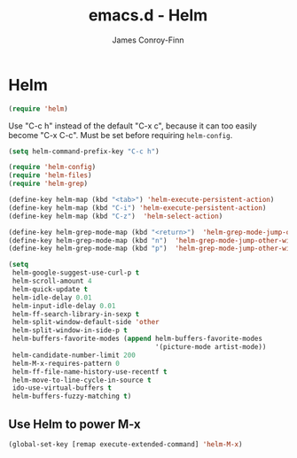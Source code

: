#+TITLE: emacs.d - Helm
#+AUTHOR: James Conroy-Finn
#+EMAIL: james@logi.cl
#+STARTUP: content
#+OPTIONS: toc:2 num:nil ^:nil

* Helm

  #+begin_src emacs-lisp
    (require 'helm)
  #+end_src

  Use "C-c h" instead of the default "C-x c", because it can too
  easily become "C-x C-c". Must be set before requiring
  ~helm-config~.

  #+begin_src emacs-lisp
    (setq helm-command-prefix-key "C-c h")
  #+end_src

  #+begin_src emacs-lisp
    (require 'helm-config)
    (require 'helm-files)
    (require 'helm-grep)
  #+end_src

  #+begin_src emacs-lisp
    (define-key helm-map (kbd "<tab>") 'helm-execute-persistent-action)
    (define-key helm-map (kbd "C-i") 'helm-execute-persistent-action)
    (define-key helm-map (kbd "C-z")  'helm-select-action)
  #+end_src

  #+begin_src emacs-lisp
    (define-key helm-grep-mode-map (kbd "<return>")  'helm-grep-mode-jump-other-window)
    (define-key helm-grep-mode-map (kbd "n")  'helm-grep-mode-jump-other-window-forward)
    (define-key helm-grep-mode-map (kbd "p")  'helm-grep-mode-jump-other-window-backward)
  #+end_src

  #+begin_src emacs-lisp
    (setq
     helm-google-suggest-use-curl-p t
     helm-scroll-amount 4
     helm-quick-update t
     helm-idle-delay 0.01
     helm-input-idle-delay 0.01
     helm-ff-search-library-in-sexp t
     helm-split-window-default-side 'other
     helm-split-window-in-side-p t
     helm-buffers-favorite-modes (append helm-buffers-favorite-modes
                                         '(picture-mode artist-mode))
     helm-candidate-number-limit 200
     helm-M-x-requires-pattern 0
     helm-ff-file-name-history-use-recentf t
     helm-move-to-line-cycle-in-source t
     ido-use-virtual-buffers t
     helm-buffers-fuzzy-matching t)
  #+end_src

** Use Helm to power M-x

   #+begin_src emacs-lisp
     (global-set-key [remap execute-extended-command] 'helm-M-x)
   #+end_src

